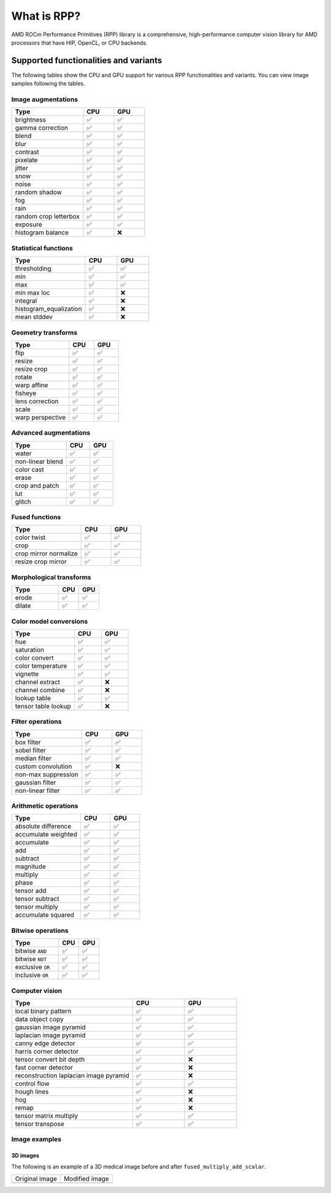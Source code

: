 .. meta::
  :description: What is RPP
  :keywords: RPP, ROCm, Performance Primitives, documentation

.. _what-is:

********************************************************************
What is RPP?
********************************************************************

AMD ROCm Performance Primitives (RPP) library is a comprehensive, high-performance computer
vision library for AMD processors that have HIP, OpenCL, or CPU backends.

.. image:: ./data/rpp_structure_4.png
  :alt: RPP Functions

Supported functionalities and variants
==========================================

The following tables show the CPU and GPU support for various RPP functionalities and variants. You
can view image samples following the tables.

Image augmentations
-----------------------------------------------------------------------------------------------

.. csv-table::
  :widths: 7, 3, 3
  :header: "Type", "CPU", "GPU"

  "brightness", "✅", "✅"
  "gamma correction", "✅", "✅"
  "blend", "✅", "✅"
  "blur", "✅", "✅"
  "contrast", "✅", "✅"
  "pixelate", "✅", "✅"
  "jitter", "✅", "✅"
  "snow", "✅", "✅"
  "noise", "✅", "✅"
  "random shadow", "✅", "✅"
  "fog", "✅", "✅"
  "rain", "✅", "✅"
  "random crop letterbox", "✅", "✅"
  "exposure", "✅", "✅"
  "histogram balance", "✅", "❌"

Statistical functions
-----------------------------------------------------------------------------------------------

.. csv-table::
  :widths: 7, 3, 3
  :header: "Type", "CPU", "GPU"

  "thresholding", "✅", "✅"
  "min", "✅", "✅"
  "max", "✅", "✅"
  "min max loc", "✅", "❌"
  "integral", "✅", "❌"
  "histogram_equalization", "✅", "❌"
  "mean stddev", "✅", "❌"

Geometry transforms
-----------------------------------------------------------------------------------------------

.. csv-table::
  :widths: 7, 3, 3
  :header: "Type", "CPU", "GPU"

  "flip", "✅", "✅"
  "resize", "✅", "✅"
  "resize crop", "✅", "✅"
  "rotate", "✅", "✅"
  "warp affine", "✅", "✅"
  "fisheye", "✅", "✅"
  "lens correction", "✅", "✅"
  "scale", "✅", "✅"
  "warp perspective", "✅", "✅"

Advanced augmentations
-----------------------------------------------------------------------------------------------

.. csv-table::
  :widths: 7, 3, 3
  :header: "Type", "CPU", "GPU"

  "water", "✅", "✅"
  "non-linear blend", "✅", "✅"
  "color cast", "✅", "✅"
  "erase", "✅", "✅"
  "crop and patch", "✅", "✅"
  "lut", "✅", "✅"
  "glitch", "✅", "✅"

Fused functions
-----------------------------------------------------------------------------------------------

.. csv-table::
  :widths: 7, 3, 3
  :header: "Type", "CPU", "GPU"

  "color twist", "✅", "✅"
  "crop", "✅", "✅"
  "crop mirror normalize", "✅", "✅"
  "resize crop mirror", "✅", "✅"

Morphological transforms
-----------------------------------------------------------------------------------------------

.. csv-table::
  :widths: 7, 3, 3
  :header: "Type", "CPU", "GPU"

  "erode", "✅", "✅"
  "dilate", "✅", "✅"

Color model conversions
-----------------------------------------------------------------------------------------------

.. csv-table::
  :widths: 7, 3, 3
  :header: "Type", "CPU", "GPU"

  "hue", "✅", "✅"
  "saturation", "✅", "✅"
  "color convert", "✅", "✅"
  "color temperature", "✅", "✅"
  "vignette", "✅", "✅"
  "channel extract", "✅", "❌"
  "channel combine", "✅", "❌"
  "lookup table", "✅", "✅"
  "tensor table lookup", "✅", "❌"

Filter operations
-----------------------------------------------------------------------------------------------

.. csv-table::
  :widths: 7, 3, 3
  :header: "Type", "CPU", "GPU"

  "box filter", "✅", "✅"
  "sobel filter", "✅", "✅"
  "median filter", "✅", "✅"
  "custom convolution", "✅", "❌"
  "non-max suppression", "✅", "✅"
  "gaussian filter", "✅", "✅"
  "non-linear filter", "✅", "✅"

Arithmetic operations
-----------------------------------------------------------------------------------------------

.. csv-table::
  :widths: 7, 3, 3
  :header: "Type", "CPU", "GPU"

  "absolute difference", "✅", "✅"
  "accumulate weighted", "✅", "✅"
  "accumulate", "✅", "✅"
  "add", "✅", "✅"
  "subtract", "✅", "✅"
  "magnitude", "✅", "✅"
  "multiply", "✅", "✅"
  "phase", "✅", "✅"
  "tensor add", "✅", "✅"
  "tensor subtract", "✅", "✅"
  "tensor multiply", "✅", "✅"
  "accumulate squared", "✅", "✅"

Bitwise operations
-----------------------------------------------------------------------------------------------

.. csv-table::
  :widths: 7, 3, 3
  :header: "Type", "CPU", "GPU"

  "bitwise ``AND``", "✅", "✅"
  "bitwise ``NOT``", "✅", "✅"
  "exclusive ``OR``", "✅", "✅"
  "inclusive ``OR``", "✅", "✅"

Computer vision
-----------------------------------------------------------------------------------------------

.. csv-table::
  :widths: 7, 3, 3
  :header: "Type", "CPU", "GPU"

  "local binary pattern", "✅", "✅"
  "data object copy", "✅", "✅"
  "gaussian image pyramid", "✅", "✅"
  "laplacian image pyramid", "✅", "✅"
  "canny edge detector", "✅", "✅"
  "harris corner detector", "✅", "✅"
  "tensor convert bit depth", "✅", "❌"
  "fast corner detector", "✅", "❌"
  "reconstruction laplacian image pyramid", "✅", "❌"
  "control flow", "✅", "✅"
  "hough lines", "✅", "❌"
  "hog", "✅", "❌"
  "remap", "✅", "❌"
  "tensor matrix multiply", "✅", "✅"
  "tensor transpose", "✅", "✅"

Image examples
---------------------------------------------------------------

.. image:: ./data/supported_functionalities_samples.jpg
  :alt: Supported function samples

3D images
^^^^^^^^^^^^^^^^^^^^^^^^^^^^^^^^^^^

The following is an example of a 3D medical image before and after ``fused_multiply_add_scalar``.

.. list-table::

  * - Original image
    - Modified image
  * - .. image:: ./data/niftiInput.gif
    - .. image:: ./data/niftiOutputBrightened.gif
